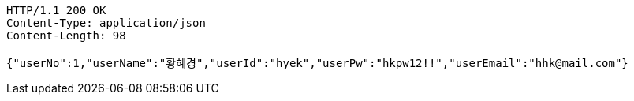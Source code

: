 [source,http,options="nowrap"]
----
HTTP/1.1 200 OK
Content-Type: application/json
Content-Length: 98

{"userNo":1,"userName":"황혜경","userId":"hyek","userPw":"hkpw12!!","userEmail":"hhk@mail.com"}
----